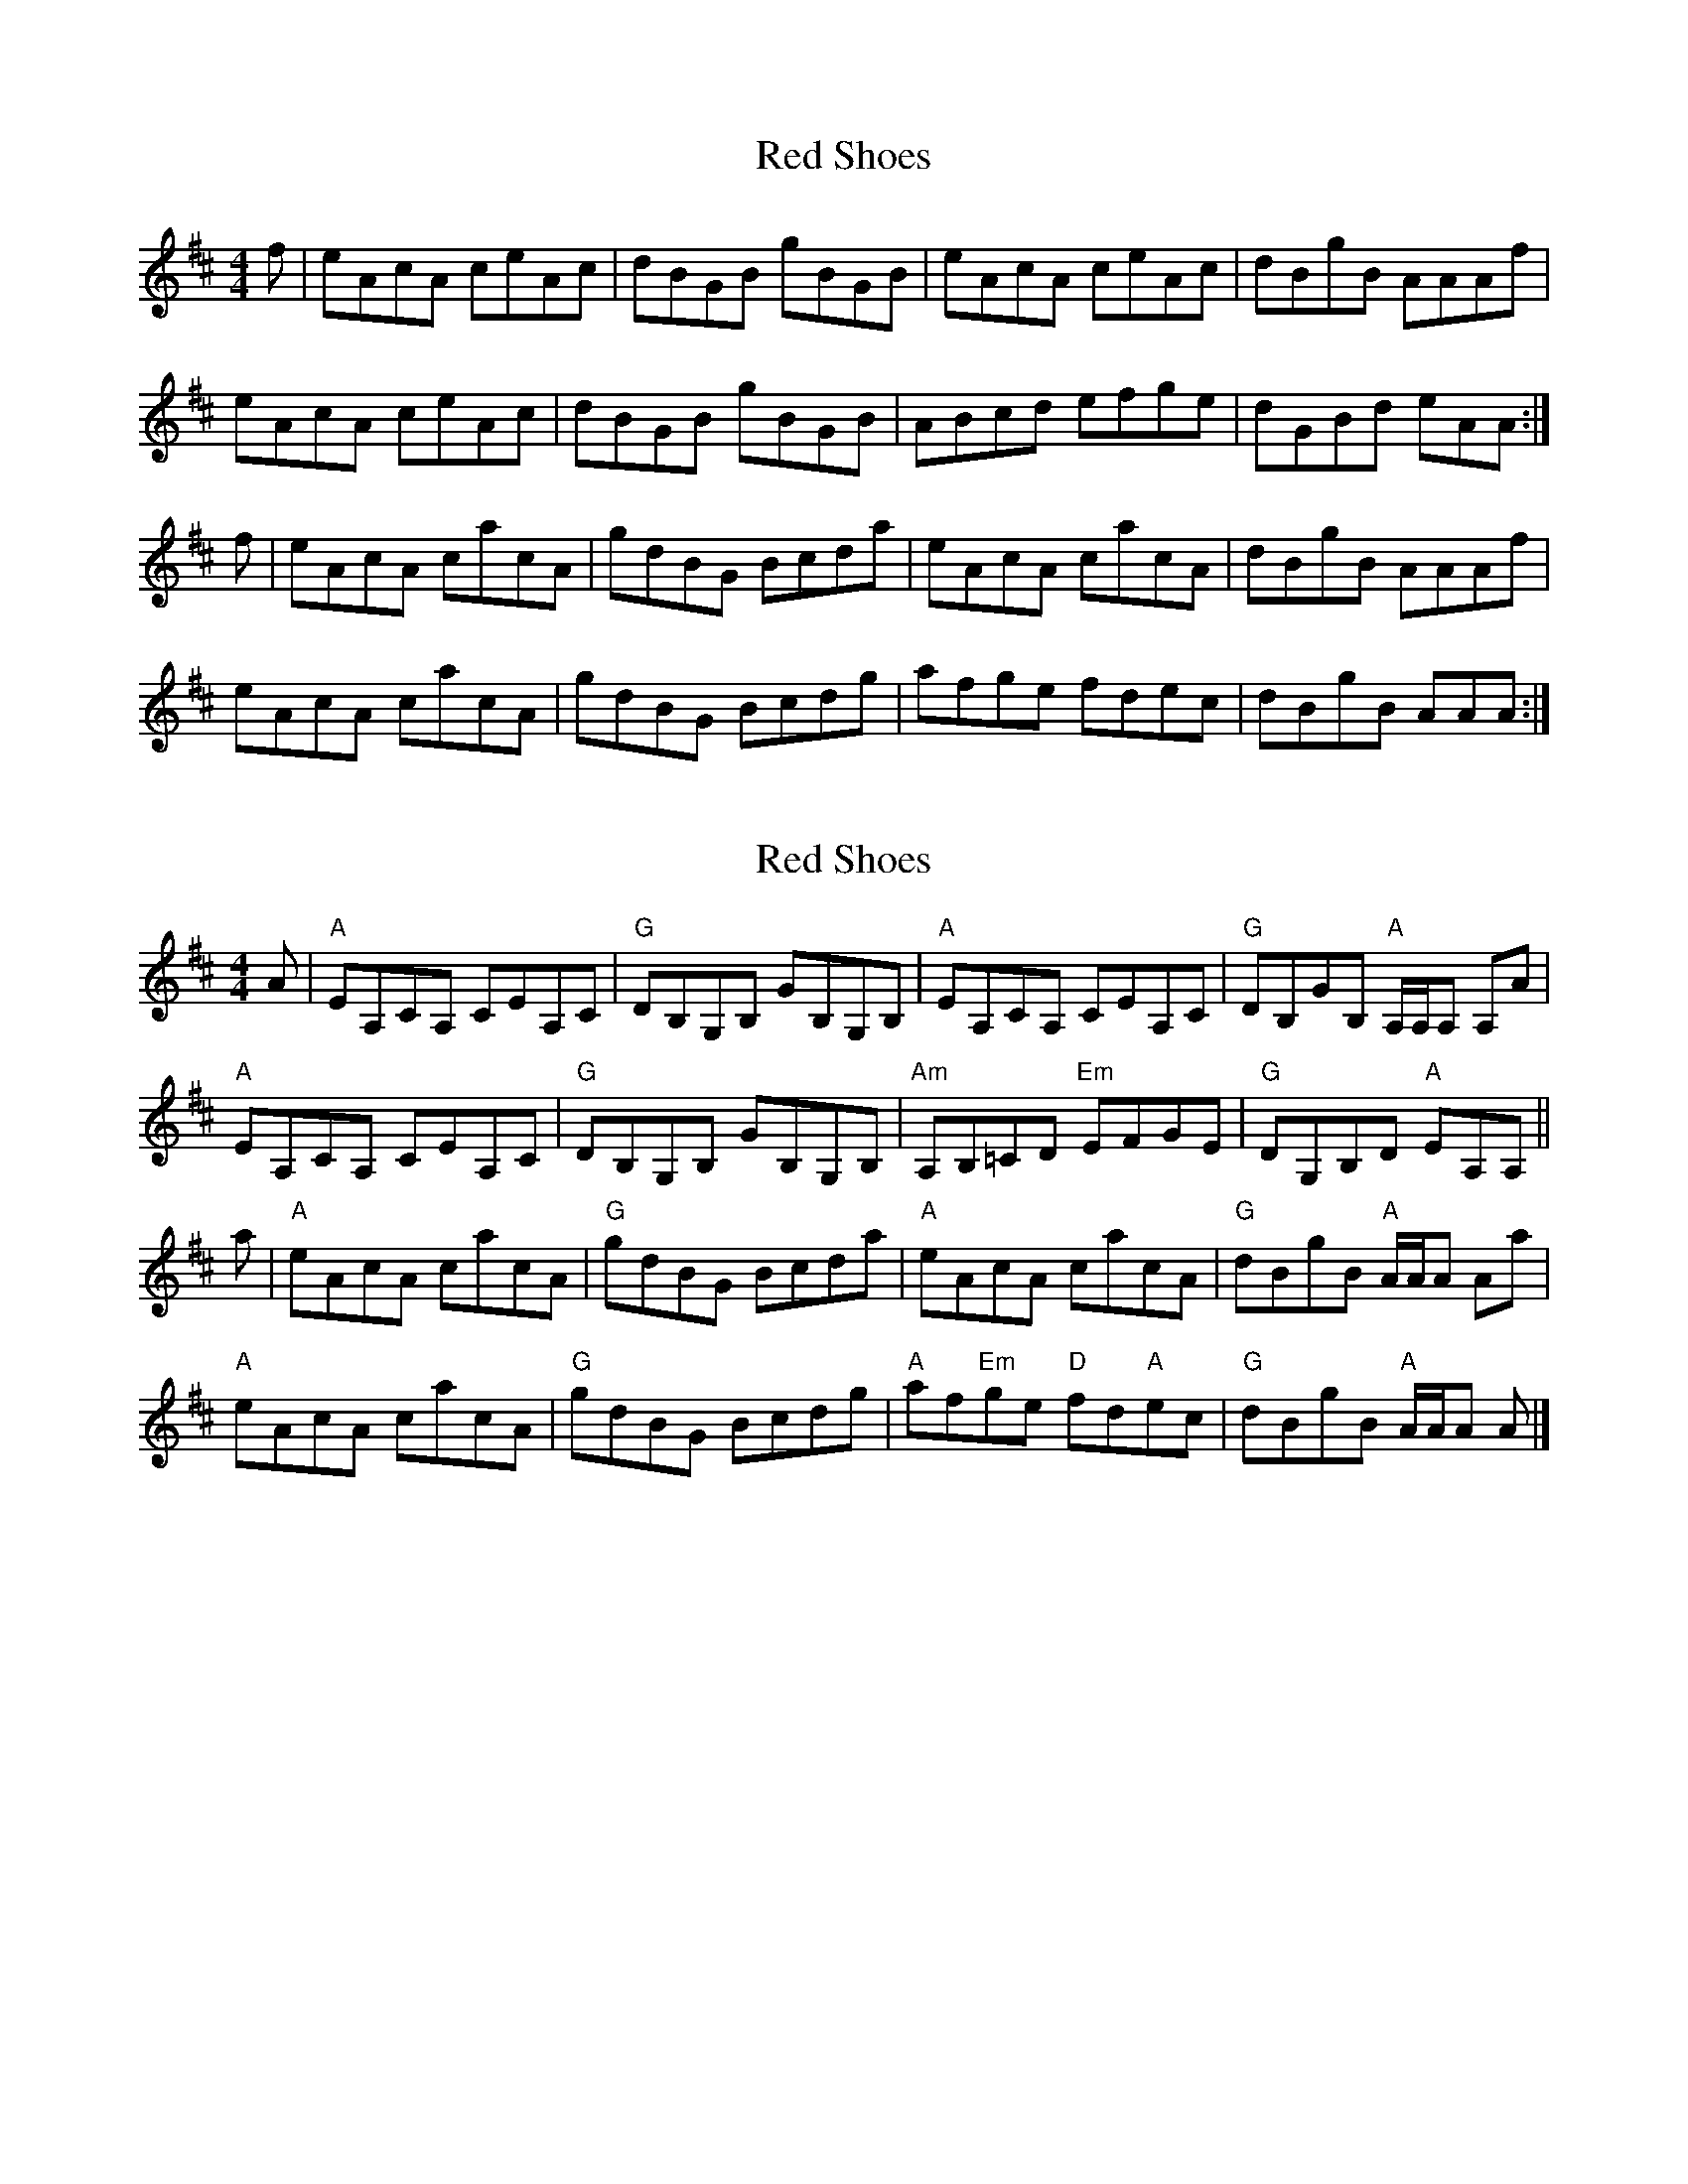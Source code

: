 X: 1
T: Red Shoes
Z: piprgrl
S: https://thesession.org/tunes/13276#setting23172
R: reel
M: 4/4
L: 1/8
K: Amix
f | eAcA ceAc | dBGB gBGB | eAcA ceAc | dBgB AAAf |
eAcA ceAc | dBGB gBGB | ABcd efge | dGBd eAA :|
f | eAcA cacA | gdBG Bcda | eAcA cacA | dBgB AAAf |
eAcA cacA | gdBG Bcdg | afge fdec | dBgB AAA :|
X: 2
T: Red Shoes
Z: Tate
S: https://thesession.org/tunes/13276#setting23701
R: reel
M: 4/4
L: 1/8
K: Amix
A | "A"EA,CA, CEA,C | "G"DB,G,B, GB,G,B, | "A"EA,CA, CEA,C | "G"DB,GB, "A"A,/A,/A, A,A |
"A"EA,CA, CEA,C | "G"DB,G,B, GB,G,B, | "Am"A,B,=CD "Em"EFGE | "G"DG,B,D "A"EA,A, ||
a | "A"eAcA cacA | "G"gdBG Bcda | "A"eAcA cacA | "G"dBgB "A"A/A/A Aa |
"A"eAcA cacA | "G"gdBG Bcdg | "A"af"Em"ge "D"fd"A"ec | "G"dBgB "A"A/A/A A |]
